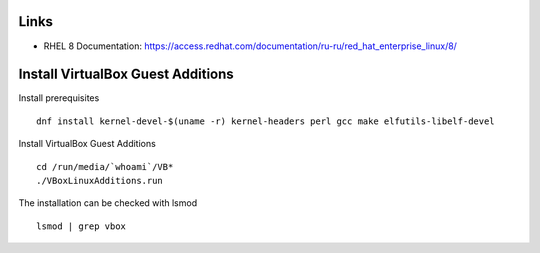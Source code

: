 Links
-----

- RHEL 8 Documentation: https://access.redhat.com/documentation/ru-ru/red_hat_enterprise_linux/8/

Install VirtualBox Guest Additions
----------------------------------

Install prerequisites

::

    dnf install kernel-devel-$(uname -r) kernel-headers perl gcc make elfutils-libelf-devel
    
Install VirtualBox Guest Additions

::

    cd /run/media/`whoami`/VB*
    ./VBoxLinuxAdditions.run
    
The installation can be checked with lsmod

::

    lsmod | grep vbox
